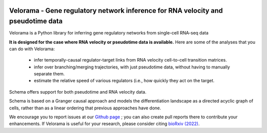 |PyPI| |Docs|

.. |PyPI| image:: https://img.shields.io/pypi/v/velorama_v5.png
   :target: https://pypi.org/project/velorama
.. |Docs| image:: https://github.com/rs239/velorama readthedocs.org/projects/schema-multimodal/badge/?version=latest
   :target: https://schema-multimodal.readthedocs.io/en/latest/?badge=latest



Velorama - Gene regulatory network inference for RNA velocity and pseudotime data
~~~~~~~~~~~~~~~~~~~~~~~~~~~~~~~~~~~~~~~~~~~~~~~~~~~~~~~~~~

Velorama is a Python library for inferring gene regulatory networks from single-cell RNA-seq data

**It is designed for the case where RNA velocity or pseudotime data is available.**
Here are some of the analyses that you can do with Velorama:

  - infer temporally-causal regulator-target links from RNA velocity cell-to-cell transition matrices. 
  - infer over branching/merging trajectories, with just pseudotime data, without having to manually separate them.
  - estimate the relative speed of various regulators (i.e., how quickly they act on the target.
    
Schema offers support for both pseudotime and RNA velocity data. 


Schema is based on a Granger causal approach and models the differentiation landscape as a directed acyclic graph of cells, rather than as a linear ordering that previous approaches have done.


We encourage you to report issues at our `Github page`_ ; you can also create pull reports there to contribute your enhancements.
If Velorama is useful for your research, please consider citing `bioRxiv (2022)`_.

.. _bioRxiv (2022): https://www.biorxiv.org/content/10.1101/TBD
.. _Github page: https://github.com/rs239/velorama
